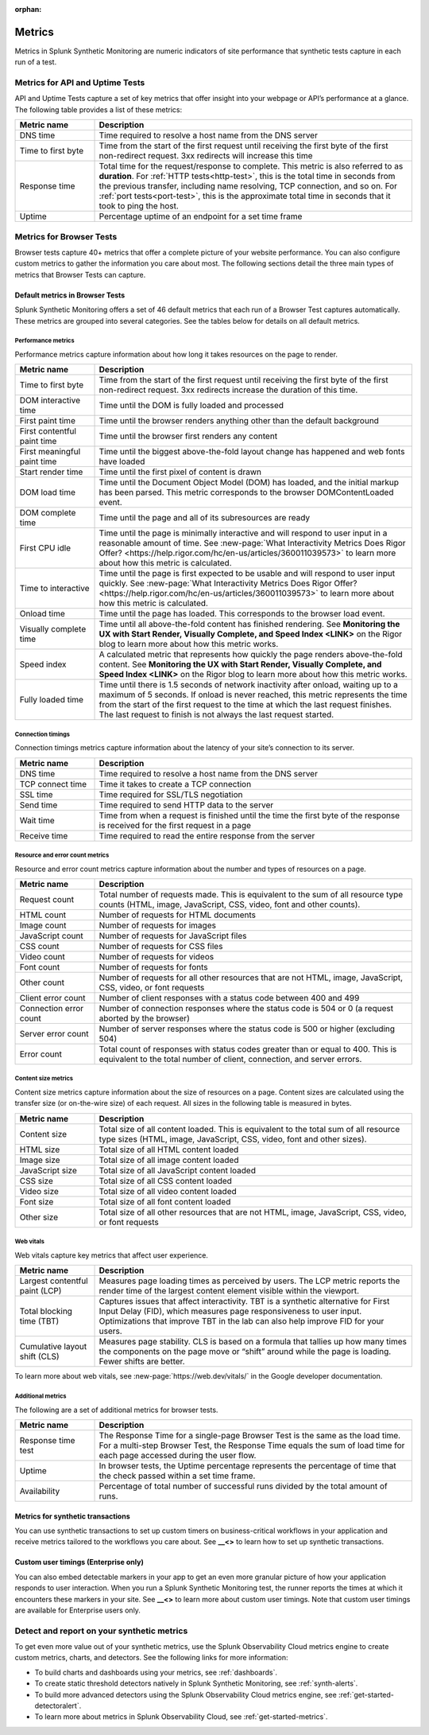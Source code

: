:orphan:

.. _synth-metrics:

*****************
Metrics
*****************

.. meta::
    :description: Learn about metrics in Splunk Synthetic Monitoring.

Metrics in Splunk Synthetic Monitoring are numeric indicators of site performance that synthetic tests capture in each run of a test. 

Metrics for API and Uptime Tests
=================================
API and Uptime Tests capture a set of key metrics that offer insight into your webpage or API’s performance at a glance. The following table provides a list of these metrics: 

.. list-table::
   :header-rows: 1
   :widths: 20, 80

   * - :strong:`Metric name`
     - :strong:`Description`
   
   * - DNS time
     - Time required to resolve a host name from the DNS server
     
   * - Time to first byte
     - Time from the start of the first request until receiving the first byte of the first non-redirect request. 3xx redirects will increase this time

   * - Response time
     - Total time for the request/response to complete. This metric is also referred to as :strong:`duration`. For :ref:`HTTP tests<http-test>`, this is the total time in seconds from the previous transfer, including name resolving, TCP connection, and so on. For :ref:`port tests<port-test>`, this is the approximate total time in seconds that it took to ping the host. 
 
   * - Uptime
     - Percentage uptime of an endpoint for a set time frame


Metrics for Browser Tests
=================================
Browser tests capture 40+ metrics that offer a complete picture of your website performance. You can also configure custom metrics to gather the information you care about most. The following sections detail the three main types of metrics that Browser Tests can capture.  

Default metrics in Browser Tests
--------------------------------------
Splunk Synthetic Monitoring offers a set of 46 default metrics that each run of a Browser Test captures automatically. These metrics are grouped into several categories. See the tables below for details on all default metrics.

Performance metrics
^^^^^^^^^^^^^^^^^^^^
Performance metrics capture information about how long it takes resources on the page to render. 

.. list-table::
   :header-rows: 1
   :widths: 20, 80

   * - :strong:`Metric name`
     - :strong:`Description`
   
   * - Time to first byte
     - Time from the start of the first request until receiving the first byte of the first non-redirect request. 3xx redirects increase the duration of this time.

   * - DOM interactive time
     - Time until the DOM is fully loaded and processed
 
   * - First paint time
     - Time until the browser renders anything other than the default background

   * - First contentful paint time
     - Time until the browser first renders any content

   * - First meaningful paint time
     - Time until the biggest above-the-fold layout change has happened and web fonts have loaded

   * - Start render time
     - Time until the first pixel of content is drawn

   * - DOM load time
     - Time until the Document Object Model (DOM) has loaded, and the initial markup has been parsed. This metric corresponds to the browser DOMContentLoaded event.

   * - DOM complete time
     - Time until the page and all of its subresources are ready

   * - First CPU idle
     - Time until the page is minimally interactive and will respond to user input in a reasonable amount of time. See :new-page:`What Interactivity Metrics Does Rigor Offer? <https://help.rigor.com/hc/en-us/articles/360011039573>` to learn more about how this metric is calculated. 

   * - Time to interactive
     - Time until the page is first expected to be usable and will respond to user input quickly. See :new-page:`What Interactivity Metrics Does Rigor Offer? <https://help.rigor.com/hc/en-us/articles/360011039573>` to learn more about how this metric is calculated. 
     
   * - Onload time
     - Time until the page has loaded. This corresponds to the browser load event.

   * - Visually complete time
     - Time until all above-the-fold content has finished rendering. See :strong:`Monitoring the UX with Start Render, Visually Complete, and Speed Index <LINK>` on the Rigor blog to learn more about how this metric works. 

   * - Speed index
     - A calculated metric that represents how quickly the page renders above-the-fold content. See :strong:`Monitoring the UX with Start Render, Visually Complete, and Speed Index <LINK>` on the Rigor blog to learn more about how this metric works. 

   * - Fully loaded time
     - Time until there is 1.5 seconds of network inactivity after onload, waiting up to a maximum of 5 seconds. If onload is never reached, this metric represents the time from the start of the first request to the time at which the last request finishes. The last request to finish is not always the last request started.


Connection timings
^^^^^^^^^^^^^^^^^^^^
Connection timings metrics capture information about the latency of your site’s connection to its server. 

.. list-table::
   :header-rows: 1
   :widths: 20, 80

   * - :strong:`Metric name`
     - :strong:`Description`
   
   * - DNS time
     - Time required to resolve a host name from the DNS server

   * - TCP connect time
     - Time it takes to create a TCP connection
 
   * - SSL time
     - Time required for SSL/TLS negotiation

   * - Send time
     - Time required to send HTTP data to the server

   * - Wait time
     - Time from when a request is finished until the time the first byte of the response is received for the first request in a page

   * - Receive time
     - Time required to read the entire response from the server


Resource and error count metrics
^^^^^^^^^^^^^^^^^^^^^^^^^^^^^^^^^
Resource and error count metrics capture information about the number and types of resources on a page.

.. list-table::
   :header-rows: 1
   :widths: 20, 80

   * - :strong:`Metric name`
     - :strong:`Description`
   
   * - Request count
     - Total number of requests made. This is equivalent to the sum of all resource type counts (HTML, image, JavaScript, CSS, video, font and other counts).

   * - HTML count
     - Number of requests for HTML documents
     
   * - Image count
     - Number of requests for images

   * - JavaScript count
     - Number of requests for JavaScript files

   * - CSS count
     - Number of requests for CSS files

   * - Video count
     - Number of requests for videos

   * - Font count
     - Number of requests for fonts

   * - Other count
     - Number of requests for all other resources that are not HTML, image, JavaScript, CSS, video, or font requests
 
   * - Client error count
     - Number of client responses with a status code between 400 and 499

   * - Connection error count
     - Number of connection responses where the status code is 504 or 0 (a request aborted by the browser)

   * - Server error count 
     - Number of server responses where the status code is 500 or higher (excluding 504)

   * - Error count
     - Total count of responses with status codes greater than or equal to 400. This is equivalent to the total number of client, connection, and server errors.


Content size metrics
^^^^^^^^^^^^^^^^^^^^^^^^^^^^^^^^^
Content size metrics capture information about the size of resources on a page. Content sizes are calculated using the transfer size (or on-the-wire size) of each request. All sizes in the following table is measured in bytes. 

.. list-table::
   :header-rows: 1
   :widths: 20, 80

   * - :strong:`Metric name`
     - :strong:`Description`
   
   * - Content size
     - Total size of all content loaded. This is equivalent to the total sum of all resource type sizes (HTML, image, JavaScript, CSS, video, font and other sizes).

   * - HTML size
     - Total size of all HTML content loaded

   * - Image size
     - Total size of all image content loaded

   * - JavaScript size
     - Total size of all JavaScript content loaded

   * - CSS size
     - Total size of all CSS content loaded

   * - Video size
     - Total size of all video content loaded

   * - Font size
     - Total size of all font content loaded
     
   * - Other size
     - Total size of all other resources that are not HTML, image, JavaScript, CSS, video, or font requests
 

Web vitals
^^^^^^^^^^^^^^^^^^^^^^^^^^^^^^^^^
Web vitals capture key metrics that affect user experience. 

.. list-table::
   :header-rows: 1
   :widths: 20, 80

   * - :strong:`Metric name`
     - :strong:`Description`
   
   * - Largest contentful paint (LCP)
     - Measures page loading times as perceived by users. The LCP metric reports the render time of the largest content element visible within the viewport.

   * - Total blocking time (TBT)
     -  Captures issues that affect interactivity. TBT is a synthetic alternative for First Input Delay (FID), which measures page responsiveness to user input. Optimizations that improve TBT in the lab can also help improve FID for your users.

   * - Cumulative layout shift (CLS)
     - Measures page stability. CLS is based on a formula that tallies up how many times the components on the page move or “shift” around while the page is loading. Fewer shifts are better.

To learn more about web vitals, see :new-page:`https://web.dev/vitals/` in the Google developer documentation.

Additional metrics
^^^^^^^^^^^^^^^^^^^^^^^^^^^^^^^^^
The following are a set of additional metrics for browser tests.

.. list-table::
   :header-rows: 1
   :widths: 20, 80

   * - :strong:`Metric name`
     - :strong:`Description`
   
   * - Response time test
     - The Response Time for a single-page Browser Test is the same as the load time. For a multi-step Browser Test, the Response Time equals the sum of load time for each page accessed during the user flow. 

   * - Uptime
     - In browser tests, the Uptime percentage represents the percentage of time that the check passed within a set time frame.

   * - Availability
     - Percentage of total number of successful runs divided by the total amount of runs. 


Metrics for synthetic transactions
----------------------------------
You can use synthetic transactions to set up custom timers on business-critical workflows in your application and receive metrics tailored to the workflows you care about. See :strong:`__<>` to learn how to set up synthetic transactions. 

Custom user timings (Enterprise only)
--------------------------------------
You can also embed detectable markers in your app to get an even more granular picture of how your application responds to user interaction. When you run a Splunk Synthetic Monitoring test, the runner reports the times at which it encounters these markers in your site. See :strong:`__<>` to learn more about custom user timings. Note that custom user timings are available for Enterprise users only.



Detect and report on your synthetic metrics
==========================================================

To get even more value out of your synthetic metrics, use the Splunk Observability Cloud metrics engine to create custom metrics, charts, and detectors. See the following links for more information:

* To build charts and dashboards using your metrics, see :ref:`dashboards`.
* To create static threshold detectors natively in Splunk Synthetic Monitoring, see :ref:`synth-alerts`.
* To build more advanced detectors using the Splunk Observability Cloud metrics engine, see :ref:`get-started-detectoralert`.
* To learn more about metrics in Splunk Observability Cloud, see :ref:`get-started-metrics`.